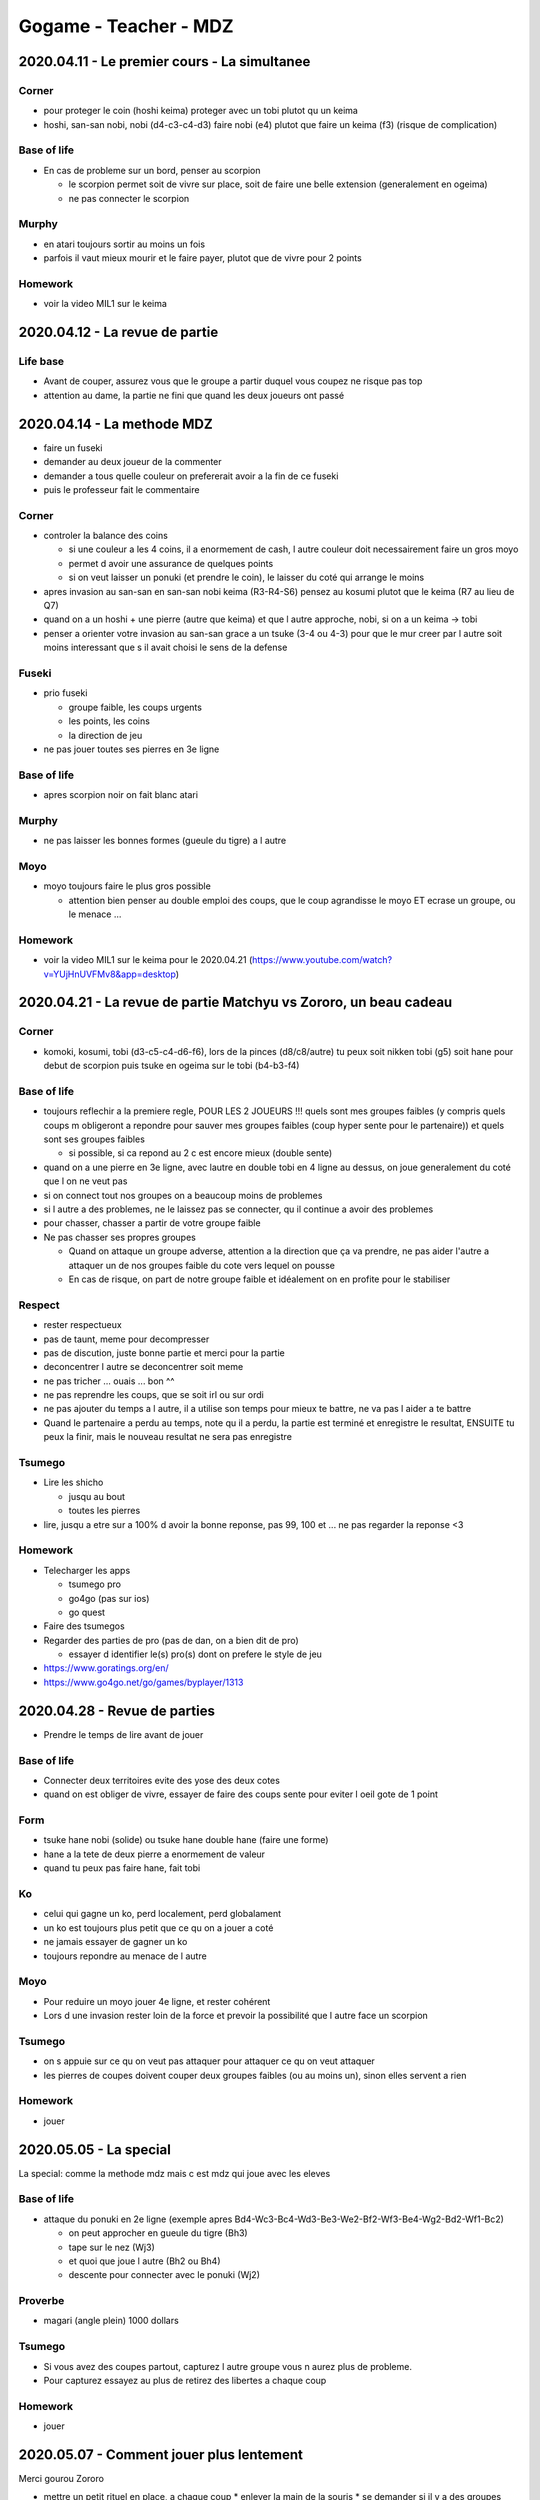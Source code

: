 Gogame - Teacher - MDZ
######################

2020.04.11 - Le premier cours - La simultanee
*********************************************

Corner
======

* pour proteger le coin (hoshi keima) proteger avec un tobi plutot qu un keima
* hoshi, san-san nobi, nobi (d4-c3-c4-d3) faire nobi (e4) plutot que faire un keima (f3) (risque de complication)

Base of life
============

* En cas de probleme sur un bord, penser au scorpion

  * le scorpion permet soit de vivre sur place, soit de faire une belle extension (generalement en ogeima)
  * ne pas connecter le scorpion

Murphy
======

* en atari toujours sortir au moins un fois
* parfois il vaut mieux mourir et le faire payer, plutot que de vivre pour 2 points

Homework
========

* voir la video MIL1 sur le keima

2020.04.12 - La revue de partie
*******************************

Life base
=========

* Avant de couper, assurez vous que le groupe a partir duquel vous coupez ne risque pas top
* attention au dame, la partie ne fini que quand les deux joueurs ont passé

2020.04.14 - La methode MDZ
***************************

* faire un fuseki
* demander au deux joueur de la commenter
* demander a tous quelle couleur on prefererait avoir a la fin de ce fuseki
* puis le professeur fait le commentaire

Corner
======

* controler la balance des coins

  * si une couleur a les 4 coins, il a enormement de cash, l autre couleur doit necessairement faire un gros moyo
  * permet d avoir une assurance de quelques points
  * si on veut laisser un ponuki (et prendre le coin), le laisser du coté qui arrange le moins

* apres invasion au san-san en san-san nobi keima (R3-R4-S6) pensez au kosumi plutot que le keima (R7 au lieu de Q7)
* quand on a un hoshi + une pierre (autre que keima) et que l autre approche, nobi, si on a un keima -> tobi
* penser a orienter votre invasion au san-san grace a un tsuke (3-4 ou 4-3) pour que le mur creer par l autre soit moins interessant que s il avait choisi le sens de la defense

Fuseki
======

* prio fuseki

  * groupe faible, les coups urgents
  * les points, les coins
  * la direction de jeu

* ne pas jouer toutes ses pierres en 3e ligne

Base of life
============

* apres scorpion noir on fait blanc atari

Murphy
======

* ne pas laisser les bonnes formes (gueule du tigre) a l autre

Moyo
====

* moyo toujours faire le plus gros possible

  * attention bien penser au double emploi des coups, que le coup agrandisse le moyo ET ecrase un groupe, ou le menace ...

Homework
========

* voir la video MIL1 sur le keima pour le 2020.04.21 (https://www.youtube.com/watch?v=YUjHnUVFMv8&app=desktop)

2020.04.21 - La revue de partie Matchyu vs Zororo, un beau cadeau
*****************************************************************

Corner
======

* komoki, kosumi, tobi (d3-c5-c4-d6-f6), lors de la pinces (d8/c8/autre) tu peux soit nikken tobi (g5) soit hane pour debut de scorpion puis tsuke en ogeima sur le tobi (b4-b3-f4)

Base of life
============

* toujours reflechir a la premiere regle, POUR LES 2 JOUEURS !!! quels sont mes groupes faibles (y compris quels coups m obligeront a repondre pour sauver mes groupes faibles (coup hyper sente pour le partenaire)) et quels sont ses groupes faibles

  * si possible, si ca repond au 2 c est encore mieux (double sente)

* quand on a une pierre en 3e ligne, avec lautre en double tobi en 4 ligne au dessus, on joue generalement du coté que l on ne veut pas
* si on connect tout nos groupes on a beaucoup moins de problemes
* si l autre a des problemes, ne le laissez pas se connecter, qu il continue a avoir des problemes
* pour chasser, chasser a partir de votre groupe faible
* Ne pas chasser ses propres groupes 

  * Quand on attaque un groupe adverse, attention a la direction que ça va prendre, ne pas aider l'autre a attaquer un de nos groupes faible du cote vers lequel on pousse
  * En cas de  risque, on part de notre groupe faible et idéalement on en profite pour le stabiliser

Respect
=======

* rester respectueux
* pas de taunt, meme pour decompresser
* pas de discution, juste bonne partie et merci pour la partie
* deconcentrer l autre se deconcentrer soit meme
* ne pas tricher ... ouais ... bon ^^
* ne pas reprendre les coups, que se soit irl ou sur ordi
* ne pas ajouter du temps a l autre, il a utilise son temps pour mieux te battre, ne va pas l aider a te battre
* Quand le partenaire a perdu au temps, note qu il a perdu, la partie est terminé et enregistre le resultat, ENSUITE tu peux la finir, mais le nouveau resultat ne sera pas enregistre

Tsumego
=======

* Lire les shicho

  * jusqu au bout
  * toutes les pierres

* lire, jusqu a etre sur a 100% d avoir la bonne reponse, pas 99, 100 et ... ne pas regarder la reponse <3

Homework
========

* Telecharger les apps

  * tsumego pro
  * go4go (pas sur ios)
  * go quest

* Faire des tsumegos
* Regarder des parties de pro (pas de dan, on a bien dit de pro)

  * essayer d identifier le(s) pro(s) dont on prefere le style de jeu

* https://www.goratings.org/en/
* https://www.go4go.net/go/games/byplayer/1313

2020.04.28 - Revue de parties
*****************************

* Prendre le temps de lire avant de jouer

Base of life
============

* Connecter deux territoires evite des yose des deux cotes
* quand on est obliger de vivre, essayer de faire des coups sente pour eviter l oeil gote de 1 point

Form
====

* tsuke hane nobi (solide) ou tsuke hane double hane (faire une forme)
* hane a la tete de deux pierre a enormement de valeur
* quand tu peux pas faire hane, fait tobi

Ko
===

* celui qui gagne un ko, perd localement, perd globalament
* un ko est toujours plus petit que ce qu on a jouer a coté
* ne jamais essayer de gagner un ko
* toujours repondre au menace de l autre

Moyo
====

* Pour reduire un moyo jouer 4e ligne, et rester cohérent
* Lors d une invasion rester loin de la force et prevoir la possibilité que l autre face un scorpion

Tsumego
=======

* on s appuie sur ce qu on veut pas attaquer pour attaquer ce qu on veut attaquer
* les pierres de coupes doivent couper deux groupes faibles (ou au moins un), sinon elles servent a rien

Homework
========

* jouer

2020.05.05 - La special
***********************

La special: comme la methode mdz mais c est mdz qui joue avec les eleves

Base of life
============

* attaque du ponuki en 2e ligne (exemple apres Bd4-Wc3-Bc4-Wd3-Be3-We2-Bf2-Wf3-Be4-Wg2-Bd2-Wf1-Bc2)

  * on peut approcher en gueule du tigre (Bh3)
  * tape sur le nez (Wj3)
  * et quoi que joue l autre (Bh2 ou Bh4)
  * descente pour connecter avec le ponuki (Wj2)

Proverbe
========

* magari (angle plein) 1000 dollars

Tsumego
=======

* Si vous avez des coupes partout, capturez l autre groupe vous n aurez plus de probleme.
* Pour capturez essayez au plus de retirez des libertes a chaque coup

Homework
========

* jouer

2020.05.07 - Comment jouer plus lentement
*****************************************

Merci gourou Zororo

* mettre un petit rituel en place, a chaque coup
  * enlever la main de la souris
  * se demander si il y a des groupes faibles sur le goban
  * s assurer de vraiment le faire a chaque coup meme si c est ennuyeux
  * si l intuition donne un coups, en prendre conscience, le rationaliser et se dire que ce n est pas necessairement le meilleur coup (le plus important) et reflechir pour en trouver un mieux
  * permettra de jouer plus calmement que la reflexion intuitive du "ho j'ai envie de jouer là"
* way to think: se dire que pour progresser, il faut faire l'effort de rechercher des meilleurs coups que ceux habituels. Si les coups habituels ou intuitifs sont jouer des qu ils viennent a l esprit, tu stagnes. Pour s ameliorer il faut trouver mieux. Prendre le temps de trouver mieux.

2020.05.12 - La special (2nd partie)
************************************

Corner
======

* blanc hoshi, kosumi, noir san san, noir meurt

Form
====

* quand on a 2 pierres en 3e ligne, faire le hane des 2 cotés puis pousse pousse pour avoir 3 pierres puis vivre
* tester le coup a l aisselle, dans des situation ou l autre est deja fort
* a partir un ponuki en 1ere ligne, faire une extension en ogeima/pas d elephant

Murphy
======

* Approcher en keima
* quand on est en danger et qu on sort, soit on se fait une force pour attaquer ou couper, soit on genere un nouveau groupe faible chez l autre

Proverbe
========

* quand quelqu un veut faire un keima dechire accepte le
* si quelqu un veut trancher votre tobi, refuser le

Homework
========

* Voir la serie "The rookie: Le flic de Los Angeles"

2020.05.19 - Cours 06 - La simultanée
*************************************

Base of life
============

* keima 2e ligne !!!! attaque la base de vie des 2 groupes

Form
====

* ne jamais laisser un dos de tortue ni ponuki, sortir une fois
* pour proteger un keima, si blanc brise la tete de chien, ne pas faire systematiquement un nobi kosumi pour connecter
* ne pas laisser les gueules du tigre
* lors d invasion regarder le hane pour ennuyer l autre et l obliger a faire des formes qui abimeront ses autres groupes
* on regarde le hane si ca nous plat pas, on regarde le nobi, sinon le tobi
* semedori: force l autre a capturer toutes les pierres pour se faire des libertées
* quand quelqu un vous fait des ataris en cascade ca vous fait une super force
* c est toujours cool d avoir des coups qui menace des groupes sans vouloir les kills
* on en coupe jamais un tobi !!!
* quand il y a un tsuke -> repondre !

Murphy
======

* n ayez pas peur du cross-cut regarder les soutiens des deux cotés et lire
* parfois on peut approcher un groupe, en kosumi tsuke, dans le but de l alourdir
* quand on joue a handicap, faire des points ennuies souvent blanc
* sortir et deconnecter permet toujours d attaquer reduire ect

Respect
=======

* ne pas jouer le joueur, jouer le goban

Homework
========

* jouer, encore, toujours, play powa !

2020.05.26 - Cours 07 - LE truc cool
************************************

Form
====

* dans le style moderne on aime pas se faire ecarser
* penser au clamp

Fuseki
======

* apre kosumi de shusaku pincer en extension 2
* apres komoku keima, pince en extension 3
* apres l epee de damocles, si noir est fort (full conecté) on peut tapper sur le nez de la pierre

  * pour l eviter, tobi ou keima

Moyo
====

* ne pas se focus sur la balance des coins, faire attention a la balance de l influence

Murphy
======

* Areter de faire des coups sente pour recuperer qqc, faire des coups gote
* c est toujours de connecter deux groupes, meme vivant

Tsumego
=======

* toujours attaquer a partir de son groupe faible !!!
* quand on veut attaquer et que l autre veux attaquer, on approche en keima si il a une base de vie, on prend la base de vie
* d abord on enferme ensuite on retire la base de vie

Homework
========

* Let's play !

2020.06.02 - Cours 08 - La methode MDZ le retour
************************************************

Corner
======

* si la direction du bord est pas bonne (parce que full 3e ligne), pensee a la pince
* apres invasion sansan, et mur de trois pierres quand le mur est tranquille pour faire un moyo, keima, si en galere, kosumi

Form
====

* quand tu essaies d enfermer un gruope, faire des cadeaux pour lui donner des mauvaises formes et le forcer a faire tout les coups sente pour vivre

Murphy
======

* quand tu pousses sans couper, tu renforces

Proverbe
========

* Les coups qui touchent c est sente, les coups qui touchent et qui marchent pas c est risqué

Tsumego
=======

* n enleve pas la base de vie si tu n as pas enfermé

Homework
========

* prendre en compte les remarques: si que jouer, faire un peu de tsumego, si que tsumego faire plus de partie, toujours regarder les videos de MDZ, tout ca tout ca
* presenter le tsumego a mdz
* quand decider quand jouer un ko

2020.06.09 - Cours 09 - L'interro
*********************************

Tsumego
=======

* quand l autre a un coup styler, le prendre avant
* un bon coup pour noir est un bon coup pour blanc
* sacrifier des pierres c est gagner des points
* pour vivre il y a qu une seul possibilité ou presque, soit on prend les points vitaux soit, soit on agrandi l espace vital
* 1-2 2-1 miai, reduction jusqu a forme tuable, puis jouer les tesujis de la mort qui tue
* si y a rien qui marche, sacrifie une pierre
* donner un oeil pour en lui reprendre apres

2020.06.16 - Cours 10 - Le bilan
*********************************

Les grands domaine
==================

* lecture (tsumego, le status final, la regularité, )
* théorie, connaissance (forme, joseki, yose, proverbe, tsumego)
* instinct
* psychologie (le respect, l etiquette, les emotions, l objectivité)
* experience (l'accumulation de partie, le farm)

* 10 -> 4-5 kyu
* 16 -> 1 dan
* 20 -> 1 dan sur et tu dois pouvoir passer 2 dan

Le bilan de chacun
==================

Nicolas
"""""""

Points a travailler: 

* Experience 8 (manque de partie compta, a enjeux)
  * pas de mystere ... il faut en faire, tournoi, compta et en faire
  * jouer sur les serveurs asiatiques (tygem, foxgo server)
* Lecture 9
  * trouve ta maniere celle que tu aprecies, plus ludique (baduk pop ?)
    * jouer sur les serveurs asiatiques (tygem, foxgo server)

Points forts:

* Instinct 13 (tu sais a peu pres ou ca se passe)
* Psycho 12 (tu laches rien)
* Connaissance 11
  * video
  * joseki

Louis
"""""

Points a travailler:

* Experience 10
  * partie a enjeux, tournoi
  * tsumego
  * partie sur serveurs asiatiques
* Psycho 11 (areter de jouer ce qu on connait, l attention au mauvaise forme (hane a la tete), l endurence)

Points forts:

* Instinct 14
* Connaissance 13
* Lecture 12

Julien
""""""

Points a travailler:

* Lecture 10 (en particulier tsumego, tellemtent d instinct et de connaissance que ca passe)
  * baduk pop
  * tsumego pro
  * tsumego hero
  * server asiatiques
* Experience 12

Points forts:

* Instinct 16
* Connaissance 14
* Psychologie 13

Bad
""""

Points a travailler

* Experience
  * partie a enjeux
* Psychologie
  * partie a enjeux

Points forts:

* Connaissance
  * rediger tout ce bordel ca paierait ?
* Lecture
* Instinct

Base of life
============

* un ko vaut 2/3 de la valeur compté

Form
====

* attention au hane a la tete de 3 pierres ... plus double hane ...
* attention au hane a la tete de 2 pierres ... plus double hane ...
* les coups sur une ligne plus haute sont generalement meilleurs
* avec un tsuke 2e ligne sortir plutot que d essayer d investir un coin
* les nobi sont solide ne donne pas de suite, le hane donne une suite mais laisse souvent des faiblesses
* pousse jusqu au bout du goban, tu peux sauter mais attention au hane a la tete de 2/3 pierres
* lors de pousse pousse, si l un saute l autre risque de tenuki
* briser la tete de chien
* donner le ponuki du coté ou il ne peut pas faire d influence

Fuseki
======

* au fuseki et debut de chuban si l autre joue en 1ere ligne c est pas grave

Moyo
====

* imagine ce que tu construit, si tu es trop court, trouve autre chose (prendre plus, ou entrer directement chez lui)

Murphy
======

* quand tu n as pas envie de toucher un groupe facile, touche l autre
* quand tu as envie d attaquer deux groupes, ne touche a aucun
* regle tes problemes en en creant chez l autre
* tu sais pas quoi faire ? donne la patate chaude a l autre

Proverbe
========

* joue un coup quand le coup est bon pour l autre
* on ne touche pas si on veut pas renforcer/ce qu on veut attaquer
* quand tu fais des points la ou les 2 peuvent en faire c est top
* quand c est vivant touche pas avant les 3 regles
* quand il n y a pas de solution, trouve une solution (ok mais ...)
* on joue pres de ce qui est faible, et on joue pas pres de ce qui est fort

2020.06.09 - La Spéciale avec JP et Courgette - MIL B5
******************************************************

* toujours faire attention a l influence du ponuki
* on imagine le nobi si ca nous plait pas, on fait tobi
* essayer d imaginer une suite pas juste dire "nobi nnous plait pas, next"
* un atari qui fait faire un angle vide c est top
* defendre un groupe faible n est jamais un coup perdu
* donner le ponuki la ou il y a pas de chance de faire de l influence
* apres un coup a l epaule,tester le nobi d un coté, nobi de l autre, on empeche la gueule du tigre et l autre fais la table stylée, tu tests des deux coté et tu joues celui que tu preferes
* apres un coup a l epaule, tu peux nobi plusieur fois puis faire keima du coté que t'as pas push
* attention a la balance des coins
* il est sourdinné, on peut parler
* ca donne envie de couper mais ca va lui donner de la force donc on coupe pas
* compter ca aide a donner de bonne decision (courgette)
* reflechir au contre forme de la fleur

2020.06.19 - On fait le Bilan calmement - MIL A10
*************************************************

:source: https://www.youtube.com/watch?v=bDiDKYB4BRU

* La lecture c est comme la muscu, il faut en faire un peu tout les jours et pas 24h une fois c est comme ca que tu progresses (doctor baduk)
* le respect: etre bjectif, respecter le jeu, les formes,

2020.08.16 - Après Guess the Move, voici Play the Move ! - CHILL A5
*******************************************************************

* on vient en keima les pierres en 4e lignes que l on veut attaquer
* apres boshi souvent keima

.. ========================================================

Different part
**************

.. ========================================================

Base of life
============

Corner
======

Form
====

Fuseki
======

Moyo
====

Murphy
======

Proverbe
========

Respect
=======

Tsumego
=======

Homework
========

